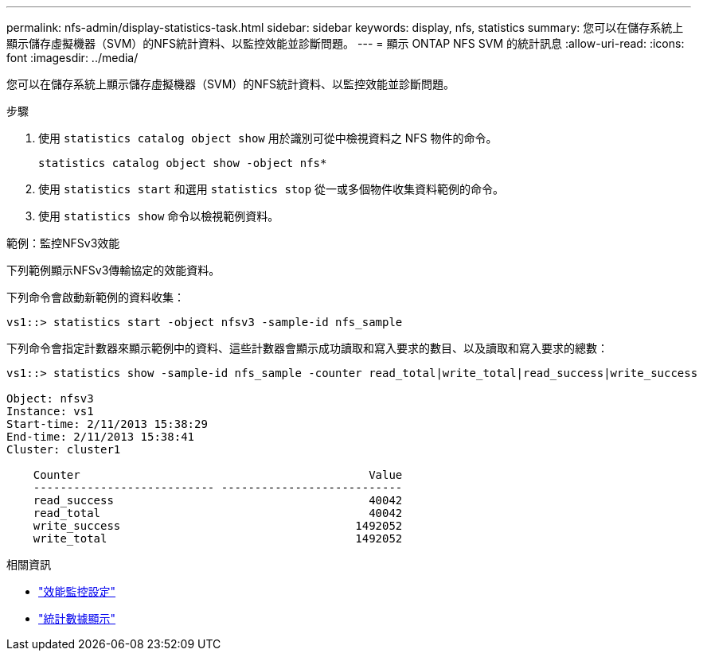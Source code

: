 ---
permalink: nfs-admin/display-statistics-task.html 
sidebar: sidebar 
keywords: display, nfs, statistics 
summary: 您可以在儲存系統上顯示儲存虛擬機器（SVM）的NFS統計資料、以監控效能並診斷問題。 
---
= 顯示 ONTAP NFS SVM 的統計訊息
:allow-uri-read: 
:icons: font
:imagesdir: ../media/


[role="lead"]
您可以在儲存系統上顯示儲存虛擬機器（SVM）的NFS統計資料、以監控效能並診斷問題。

.步驟
. 使用 `statistics catalog object show` 用於識別可從中檢視資料之 NFS 物件的命令。
+
`statistics catalog object show -object nfs*`

. 使用 `statistics start` 和選用 `statistics stop` 從一或多個物件收集資料範例的命令。
. 使用 `statistics show` 命令以檢視範例資料。


.範例：監控NFSv3效能
下列範例顯示NFSv3傳輸協定的效能資料。

下列命令會啟動新範例的資料收集：

[listing]
----
vs1::> statistics start -object nfsv3 -sample-id nfs_sample
----
下列命令會指定計數器來顯示範例中的資料、這些計數器會顯示成功讀取和寫入要求的數目、以及讀取和寫入要求的總數：

[listing]
----

vs1::> statistics show -sample-id nfs_sample -counter read_total|write_total|read_success|write_success

Object: nfsv3
Instance: vs1
Start-time: 2/11/2013 15:38:29
End-time: 2/11/2013 15:38:41
Cluster: cluster1

    Counter                                           Value
    --------------------------- ---------------------------
    read_success                                      40042
    read_total                                        40042
    write_success                                   1492052
    write_total                                     1492052
----
.相關資訊
* link:../performance-config/index.html["效能監控設定"]
* link:https://docs.netapp.com/us-en/ontap-cli/statistics-show.html["統計數據顯示"^]

